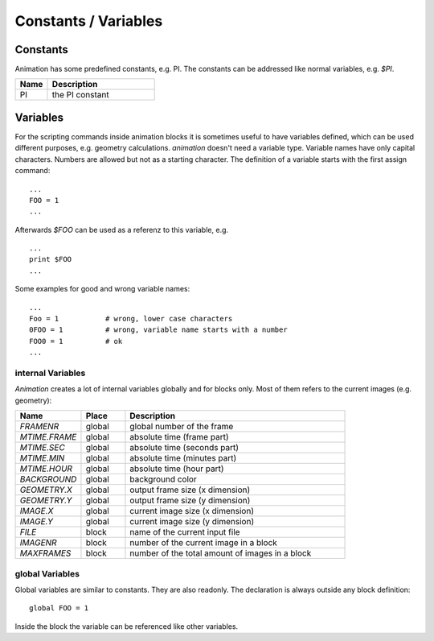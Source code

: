 Constants / Variables
========================

Constants
---------------

.. index:: Constants

Animation has some predefined constants, e.g. PI. The constants can be
addressed like normal variables, e.g.  *$PI*.

.. index:: PI

.. list-table::
   :widths: 15 50
   :header-rows: 1

   * - Name
     - Description
   * - PI
     - the PI constant



Variables
-----------------

.. index:: Variables

For the scripting commands inside animation blocks it is sometimes useful to have variables defined, which can be used different purposes, e.g. geometry calculations. *animation* doesn't need a variable type. Variable names have only capital characters. Numbers are allowed but not as a starting character.
The definition of a variable starts with the first assign command: ::

   ...
   FOO = 1
   ...

Afterwards *$FOO* can be used as a referenz to this variable, e.g. ::

  ...
  print $FOO
  ...

Some examples for good and wrong variable names: ::

  ...
  Foo = 1           # wrong, lower case characters
  0FOO = 1          # wrong, variable name starts with a number
  FOO0 = 1          # ok
  ...

internal Variables
++++++++++++++++++++++

*Animation*  creates a lot of internal variables globally and for blocks only. Most of them refers to the current images  (e.g. geometry):

.. index:: Variables (internal)
.. index:: FRAMENR
.. index:: MTIME.FRAME, MTIME.SEC, MTIME.MIN, MTIME.HOUR
.. index:: BACKGROUND, GEOMETRY.X, GEOMETRY.Y, FILE, IMAGENR, MAGE.X, MAGE.Y, MAXFRAMES

.. list-table::
   :widths: 15 10 50
   :header-rows: 1

   * - Name
     - Place
     - Description
   * - *FRAMENR*
     - global
     - global number of the frame
   * - *MTIME.FRAME*
     - global
     - absolute time (frame part)
   * - *MTIME.SEC*
     - global
     - absolute time (seconds part)
   * - *MTIME.MIN*
     - global
     - absolute time (minutes part)
   * - *MTIME.HOUR*
     - global
     - absolute time (hour part)
   * - *BACKGROUND*
     - global
     - background color
   * - *GEOMETRY.X*
     - global
     - output frame size (x dimension)
   * - *GEOMETRY.Y*
     - global
     - output frame size (y dimension)
   * - *IMAGE.X*
     - global
     - current image size (x dimension)
   * - *IMAGE.Y*
     - global
     - current image size (y dimension)
   * - *FILE*
     - block
     - name of the current input file
   * - *IMAGENR*
     - block
     - number of the current image in a block
   * - *MAXFRAMES*
     - block
     - number of the total amount of images in a block


global Variables
+++++++++++++++++

.. index:: Variables (global)

Global variables are similar to constants. They are also readonly.
The declaration is always outside any block definition: ::

  global FOO = 1


Inside the block the variable can be referenced like other variables.
